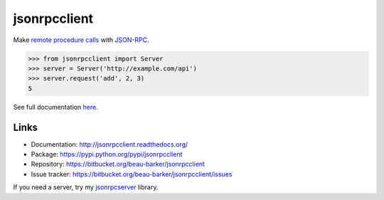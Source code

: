 jsonrpcclient
=============

Make `remote procedure calls
<http://en.wikipedia.org/wiki/Remote_procedure_call>`_ with `JSON-RPC
<http://www.jsonrpc.org/>`_.

..
    Using sourcode instead of code-block here due to bitbucket limitation.
    source-code:: works on both bitbucket and pypi.

.. sourcecode:: python

    >>> from jsonrpcclient import Server
    >>> server = Server('http://example.com/api')
    >>> server.request('add', 2, 3)
    5

See full documentation `here <http://jsonrpcclient.readthedocs.org/>`_.

Links
-----
* Documentation: http://jsonrpcclient.readthedocs.org/
* Package: https://pypi.python.org/pypi/jsonrpcclient
* Repository: https://bitbucket.org/beau-barker/jsonrpcclient
* Issue tracker: https://bitbucket.org/beau-barker/jsonrpcclient/issues

If you need a server, try my `jsonrpcserver
<https://pypi.python.org/pypi/jsonrpcserver>`_ library.
